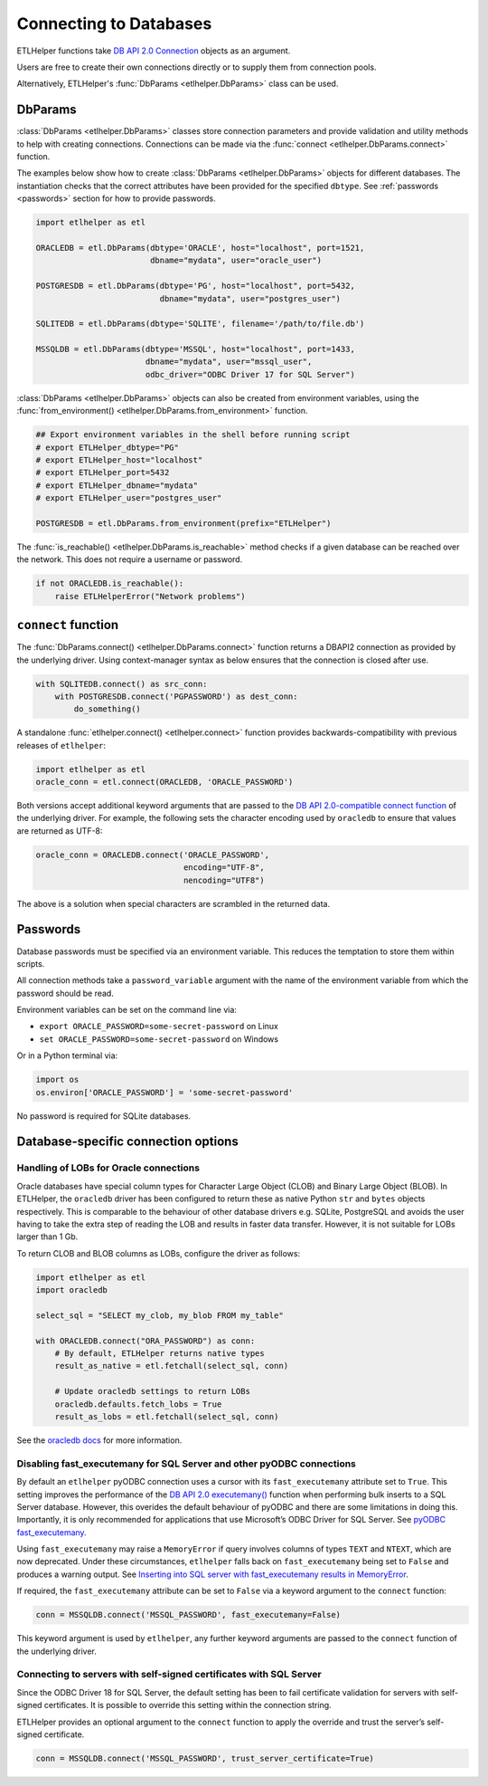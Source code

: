 .. _connecting_to_databases:

Connecting to Databases
=======================


ETLHelper functions take `DB API 2.0 Connection <https://peps.python.org/pep-0249/#connection-objects>`_ objects as an argument.

Users are free to create their own connections directly or to supply them from connection pools.

Alternatively, ETLHelper's :func:`DbParams <etlhelper.DbParams>` class can be used.

DbParams
^^^^^^^^

:class:`DbParams <etlhelper.DbParams>` classes store connection parameters and provide validation and utility
methods to help with creating connections.
Connections can be made via the :func:`connect <etlhelper.DbParams.connect>` function.

The examples below show how to create :class:`DbParams <etlhelper.DbParams>` objects for different
databases.
The instantiation checks that the correct attributes have been provided for the
specified ``dbtype``.
See :ref:`passwords <passwords>` section for how to provide passwords.

.. code:: python

   import etlhelper as etl

   ORACLEDB = etl.DbParams(dbtype='ORACLE', host="localhost", port=1521,
                           dbname="mydata", user="oracle_user")

   POSTGRESDB = etl.DbParams(dbtype='PG', host="localhost", port=5432,
                             dbname="mydata", user="postgres_user")

   SQLITEDB = etl.DbParams(dbtype='SQLITE', filename='/path/to/file.db')

   MSSQLDB = etl.DbParams(dbtype='MSSQL', host="localhost", port=1433,
                          dbname="mydata", user="mssql_user",
                          odbc_driver="ODBC Driver 17 for SQL Server")


:class:`DbParams <etlhelper.DbParams>` objects can also be created from environment variables, using the
:func:`from_environment() <etlhelper.DbParams.from_environment>` function.

.. code:: python

    ## Export environment variables in the shell before running script
    # export ETLHelper_dbtype="PG"
    # export ETLHelper_host="localhost"
    # export ETLHelper_port=5432
    # export ETLHelper_dbname="mydata"
    # export ETLHelper_user="postgres_user"

    POSTGRESDB = etl.DbParams.from_environment(prefix="ETLHelper")


The :func:`is_reachable() <etlhelper.DbParams.is_reachable>` method checks if a
given database can be reached over the network.
This does not require a username or password.

.. code:: python

   if not ORACLEDB.is_reachable():
       raise ETLHelperError("Network problems")



``connect`` function
^^^^^^^^^^^^^^^^^^^^

The :func:`DbParams.connect() <etlhelper.DbParams.connect>` function returns a DBAPI2 connection as
provided by the underlying driver.
Using context-manager syntax as below ensures that the connection is closed after use.

.. code:: python

   with SQLITEDB.connect() as src_conn:
       with POSTGRESDB.connect('PGPASSWORD') as dest_conn:
           do_something()

A standalone :func:`etlhelper.connect() <etlhelper.connect>` function provides backwards-compatibility with
previous releases of ``etlhelper``:

.. code:: python

   import etlhelper as etl
   oracle_conn = etl.connect(ORACLEDB, 'ORACLE_PASSWORD')

Both versions accept additional keyword arguments that are passed to the
`DB API 2.0-compatible connect function <https://peps.python.org/pep-0249/#connect>`_
of the underlying driver.
For example, the following sets the character encoding used by ``oracledb`` to ensure that
values are returned as UTF-8:

.. code:: python

   oracle_conn = ORACLEDB.connect('ORACLE_PASSWORD',
                                  encoding="UTF-8",
                                  nencoding="UTF8")

The above is a solution when special characters are scrambled in the returned data.

.. _passwords:

Passwords
^^^^^^^^^

Database passwords must be specified via an environment variable.
This reduces the temptation to store them within scripts.

All connection methods take a ``password_variable`` argument with the name of
the environment variable from which the password should be read.

Environment variables can be set on the command line via:

-  ``export ORACLE_PASSWORD=some-secret-password`` on Linux
-  ``set ORACLE_PASSWORD=some-secret-password`` on Windows

Or in a Python terminal via:

.. code:: python

   import os
   os.environ['ORACLE_PASSWORD'] = 'some-secret-password'

No password is required for SQLite databases.

Database-specific connection options
^^^^^^^^^^^^^^^^^^^^^^^^^^^^^^^^^^^^

Handling of LOBs for Oracle connections
"""""""""""""""""""""""""""""""""""""""

Oracle databases have special column types for Character Large Object
(CLOB) and Binary Large Object (BLOB). In ETLHelper, the ``oracledb``
driver has been configured to return these as native Python ``str`` and
``bytes`` objects respectively. This is comparable to the behaviour of
other database drivers e.g. SQLite, PostgreSQL and avoids the user
having to take the extra step of reading the LOB and results in faster
data transfer. However, it is not suitable for LOBs larger than 1 Gb.

To return CLOB and BLOB columns as LOBs, configure the driver as
follows:

.. code:: python

   import etlhelper as etl
   import oracledb

   select_sql = "SELECT my_clob, my_blob FROM my_table"

   with ORACLEDB.connect("ORA_PASSWORD") as conn:
       # By default, ETLHelper returns native types
       result_as_native = etl.fetchall(select_sql, conn)

       # Update oracledb settings to return LOBs
       oracledb.defaults.fetch_lobs = True
       result_as_lobs = etl.fetchall(select_sql, conn)

See the `oracledb
docs <https://python-oracledb.readthedocs.io/en/latest/user_guide/lob_data.html#fetching-lobs-as-strings-and-bytes>`__
for more information.


Disabling fast_executemany for SQL Server and other pyODBC connections
""""""""""""""""""""""""""""""""""""""""""""""""""""""""""""""""""""""

By default an ``etlhelper`` pyODBC connection uses a cursor with its
``fast_executemany`` attribute set to ``True``.
This setting improves the performance of the `DB API 2.0 executemany() <https://peps.python.org/pep-0249/#executemany>`__
function when performing bulk inserts to a SQL Server database.
However, this overides the default behaviour of pyODBC and there are some
limitations in doing this.
Importantly, it is only recommended for applications that use Microsoft’s ODBC
Driver for SQL Server. See `pyODBC fast_executemany <https://github.com/mkleehammer/pyodbc/wiki/Features-beyond-the-DB-API#fast_executemany>`__.

Using ``fast_executemany`` may raise a ``MemoryError`` if query involves
columns of types ``TEXT`` and ``NTEXT``, which are now deprecated. Under
these circumstances, ``etlhelper`` falls back on ``fast_executemany``
being set to ``False`` and produces a warning output. See `Inserting
into SQL server with fast_executemany results in
MemoryError <https://github.com/mkleehammer/pyodbc/issues/547>`__.

If required, the ``fast_executemany`` attribute can be set to ``False``
via a keyword argument to the ``connect`` function:

.. code:: python

   conn = MSSQLDB.connect('MSSQL_PASSWORD', fast_executemany=False)

This keyword argument is used by ``etlhelper``, any further keyword
arguments are passed to the ``connect`` function of the underlying
driver.

Connecting to servers with self-signed certificates with SQL Server
"""""""""""""""""""""""""""""""""""""""""""""""""""""""""""""""""""

Since the ODBC Driver 18 for SQL Server, the default setting has been to
fail certificate validation for servers with self-signed certificates.
It is possible to override this setting within the connection string.

ETLHelper provides an optional argument to the ``connect`` function to
apply the override and trust the server’s self-signed certificate.

.. code:: python

   conn = MSSQLDB.connect('MSSQL_PASSWORD', trust_server_certificate=True)

